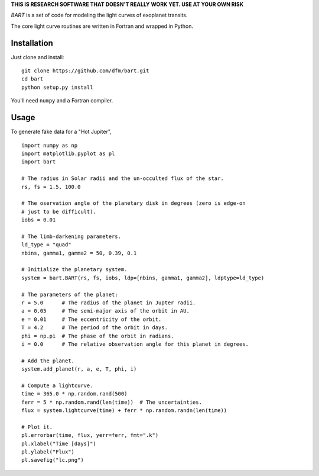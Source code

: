 **THIS IS RESEARCH SOFTWARE THAT DOESN'T REALLY WORK YET. USE AT YOUR OWN
RISK**

*BART* is a set of code for modeling the light curves of exoplanet transits.

The core light curve routines are written in Fortran and wrapped in Python.


Installation
------------

Just clone and install:

::

    git clone https://github.com/dfm/bart.git
    cd bart
    python setup.py install

You'll need ``numpy`` and a Fortran compiler.


Usage
-----

To generate fake data for a "Hot Jupiter",

::

    import numpy as np
    import matplotlib.pyplot as pl
    import bart

    # The radius in Solar radii and the un-occulted flux of the star.
    rs, fs = 1.5, 100.0

    # The oservation angle of the planetary disk in degrees (zero is edge-on
    # just to be difficult).
    iobs = 0.01

    # The limb-darkening parameters.
    ld_type = "quad"
    nbins, gamma1, gamma2 = 50, 0.39, 0.1

    # Initialize the planetary system.
    system = bart.BART(rs, fs, iobs, ldp=[nbins, gamma1, gamma2], ldptype=ld_type)

    # The parameters of the planet:
    r = 5.0      # The radius of the planet in Jupter radii.
    a = 0.05     # The semi-major axis of the orbit in AU.
    e = 0.01     # The eccentricity of the orbit.
    T = 4.2      # The period of the orbit in days.
    phi = np.pi  # The phase of the orbit in radians.
    i = 0.0      # The relative observation angle for this planet in degrees.

    # Add the planet.
    system.add_planet(r, a, e, T, phi, i)

    # Compute a lightcurve.
    time = 365.0 * np.random.rand(500)
    ferr = 5 * np.random.rand(len(time))  # The uncertainties.
    flux = system.lightcurve(time) + ferr * np.random.randn(len(time))

    # Plot it.
    pl.errorbar(time, flux, yerr=ferr, fmt=".k")
    pl.xlabel("Time [days]")
    pl.ylabel("Flux")
    pl.savefig("lc.png")
